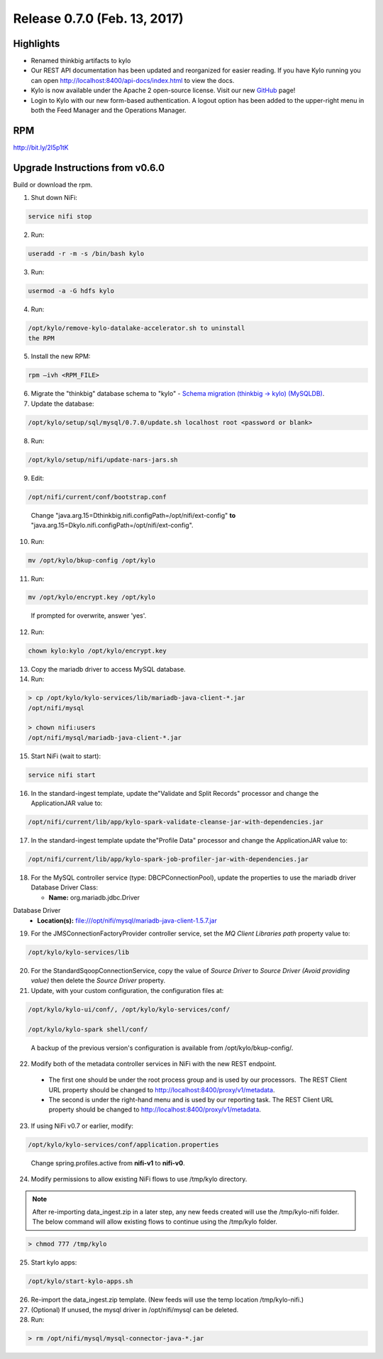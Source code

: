 Release 0.7.0 (Feb. 13, 2017)
============================

Highlights
----------

-  Renamed thinkbig artifacts to kylo

-  Our REST API documentation has been updated and reorganized for
   easier reading. If you have Kylo running you can
   open http://localhost:8400/api-docs/index.html to view the docs.

-  Kylo is now available under the Apache 2 open-source license. Visit
   our new `GitHub <https://github.com/KyloIO>`__ page!

-  Login to Kylo with our new form-based authentication. A logout option
   has been added to the upper-right menu in both the Feed Manager and
   the Operations Manager.

RPM
---

http://bit.ly/2l5p1tK

Upgrade Instructions from v0.6.0
--------------------------------

Build or download the rpm.

1. Shut down NiFi:

.. code-block:: shell

    service nifi stop

..

2. Run:

.. code-block:: shell

    useradd -r -m -s /bin/bash kylo

..

3. Run:

.. code-block:: shell

    usermod -a -G hdfs kylo

..

4. Run:

.. code-block:: shell

   /opt/kylo/remove-kylo-datalake-accelerator.sh to uninstall
   the RPM

..

5. Install the new RPM:

.. code-block:: shell

     rpm –ivh <RPM_FILE>

..

6. Migrate the "thinkbig" database schema to "kylo" - `Schema migration (thinkbig -> kylo) (MySQLDB) <https://wiki.thinkbiganalytics.com/pages/viewpage.action?pageId=13242764>`__.

7. Update the database:  

.. code-block:: shell

    /opt/kylo/setup/sql/mysql/0.7.0/update.sh localhost root <password or blank>

..

8. Run:

.. code-block:: shell

    /opt/kylo/setup/nifi/update-nars-jars.sh

..

9. Edit:

.. code-block:: shell

    /opt/nifi/current/conf/bootstrap.conf

..

    Change "java.arg.15=Dthinkbig.nifi.configPath=/opt/nifi/ext-config" **to** "java.arg.15=Dkylo.nifi.configPath=/opt/nifi/ext-config".

10. Run:

.. code-block:: shell

    mv /opt/kylo/bkup-config /opt/kylo

..

11.  Run: 

.. code-block:: shell

    mv /opt/kylo/encrypt.key /opt/kylo

..

     If prompted for overwrite, answer 'yes'.

12.  Run: 

.. code-block:: shell

    chown kylo:kylo /opt/kylo/encrypt.key

..

13.  Copy the mariadb driver to access MySQL database.

14.  Run:

.. code-block:: shell

      > cp /opt/kylo/kylo-services/lib/mariadb-java-client-*.jar
      /opt/nifi/mysql 
      > chown nifi:users
      /opt/nifi/mysql/mariadb-java-client-*.jar

..

15.  Start NiFi (wait to start):

.. code-block:: shell

     service nifi start

..

16.  In the standard-ingest template, update the"Validate and Split Records" processor and change the ApplicationJAR value to:  

.. code-block:: shell

     /opt/nifi/current/lib/app/kylo-spark-validate-cleanse-jar-with-dependencies.jar

..

17.  In the standard-ingest template update the"Profile Data" processor and change the ApplicationJAR value to: 

.. code-block:: shell

     /opt/nifi/current/lib/app/kylo-spark-job-profiler-jar-with-dependencies.jar

..

18.  For the MySQL controller service (type: DBCPConnectionPool), update the properties to use the mariadb driver Database Driver Class:

     - **Name:** org.mariadb.jdbc.Driver Database Driver
     - **Location(s):** file:///opt/nifi/mysql/mariadb-java-client-1.5.7.jar

19. For the JMSConnectionFactoryProvider controller service, set the *MQ Client Libraries path* property value to:

.. code-block:: shell

     /opt/kylo/kylo-services/lib

..

20. For the StandardSqoopConnectionService, copy the value of *Source
    Driver* to *Source Driver (Avoid providing value)* then delete
    the *Source Driver* property.

21. Update, with your custom configuration, the configuration files at:

.. code-block:: shell

    /opt/kylo/kylo-ui/conf/, /opt/kylo/kylo-services/conf/

    /opt/kylo/kylo-spark shell/conf/

..

    A backup of the previous version's configuration is available from /opt/kylo/bkup-config/.

22. Modify both of the metadata controller services in NiFi with the new REST endpoint.

   -  The first one should be under the root process group and is used by our processors.  The REST Client URL property should be changed to http://localhost:8400/proxy/v1/metadata.

   -  The second is under the right-hand menu and is used by our reporting task. The REST Client URL property should be changed to http://localhost:8400/proxy/v1/metadata.

23. If using NiFi v0.7 or earlier, modify:

.. code-block:: shell

      /opt/kylo/kylo-services/conf/application.properties

..

    Change spring.profiles.active from **nifi-v1** to **nifi-v0**.

24. Modify permissions to allow existing NiFi flows to use /tmp/kylo directory.

.. Note::

    After re-importing data_ingest.zip in a later step, any new feeds created will use the /tmp/kylo-nifi folder. The below command will allow existing flows to continue using the /tmp/kylo folder.

.. code-block:: shell

      > chmod 777 /tmp/kylo

..

25. Start kylo apps:

.. code-block:: shell

    /opt/kylo/start-kylo-apps.sh

..

26. Re-import the data_ingest.zip template. (New feeds will use the temp location /tmp/kylo-nifi.)

27. (Optional) If unused, the mysql driver in /opt/nifi/mysql can be deleted.

28. Run:

.. code-block:: shell

    > rm /opt/nifi/mysql/mysql-connector-java-*.jar

..
